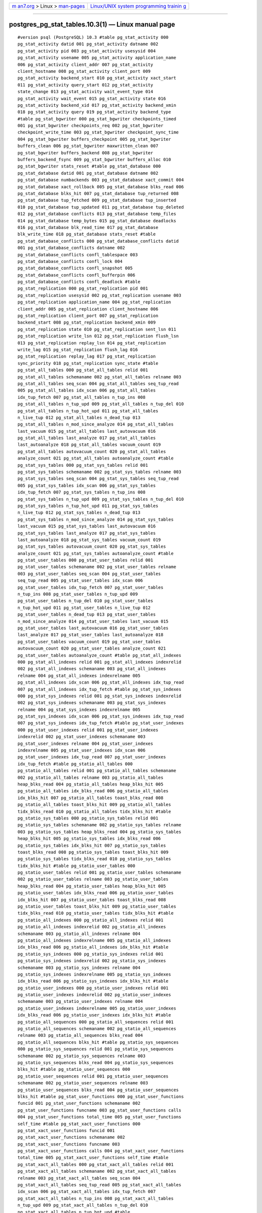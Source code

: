 .. container:: page-top

.. container:: nav-bar

   +----------------------------------+----------------------------------+
   | `m                               | `Linux/UNIX system programming   |
   | an7.org <../../../index.html>`__ | trainin                          |
   | > Linux >                        | g <http://man7.org/training/>`__ |
   | `man-pages <../index.html>`__    |                                  |
   +----------------------------------+----------------------------------+

--------------

postgres_pg_stat_tables.10.3(1) — Linux manual page
===================================================

::

   #version psql (PostgreSQL) 10.3 #table pg_stat_activity 000
   pg_stat_activity datid 001 pg_stat_activity datname 002
   pg_stat_activity pid 003 pg_stat_activity usesysid 004
   pg_stat_activity usename 005 pg_stat_activity application_name
   006 pg_stat_activity client_addr 007 pg_stat_activity
   client_hostname 008 pg_stat_activity client_port 009
   pg_stat_activity backend_start 010 pg_stat_activity xact_start
   011 pg_stat_activity query_start 012 pg_stat_activity
   state_change 013 pg_stat_activity wait_event_type 014
   pg_stat_activity wait_event 015 pg_stat_activity state 016
   pg_stat_activity backend_xid 017 pg_stat_activity backend_xmin
   018 pg_stat_activity query 019 pg_stat_activity backend_type
   #table pg_stat_bgwriter 000 pg_stat_bgwriter checkpoints_timed
   001 pg_stat_bgwriter checkpoints_req 002 pg_stat_bgwriter
   checkpoint_write_time 003 pg_stat_bgwriter checkpoint_sync_time
   004 pg_stat_bgwriter buffers_checkpoint 005 pg_stat_bgwriter
   buffers_clean 006 pg_stat_bgwriter maxwritten_clean 007
   pg_stat_bgwriter buffers_backend 008 pg_stat_bgwriter
   buffers_backend_fsync 009 pg_stat_bgwriter buffers_alloc 010
   pg_stat_bgwriter stats_reset #table pg_stat_database 000
   pg_stat_database datid 001 pg_stat_database datname 002
   pg_stat_database numbackends 003 pg_stat_database xact_commit 004
   pg_stat_database xact_rollback 005 pg_stat_database blks_read 006
   pg_stat_database blks_hit 007 pg_stat_database tup_returned 008
   pg_stat_database tup_fetched 009 pg_stat_database tup_inserted
   010 pg_stat_database tup_updated 011 pg_stat_database tup_deleted
   012 pg_stat_database conflicts 013 pg_stat_database temp_files
   014 pg_stat_database temp_bytes 015 pg_stat_database deadlocks
   016 pg_stat_database blk_read_time 017 pg_stat_database
   blk_write_time 018 pg_stat_database stats_reset #table
   pg_stat_database_conflicts 000 pg_stat_database_conflicts datid
   001 pg_stat_database_conflicts datname 002
   pg_stat_database_conflicts confl_tablespace 003
   pg_stat_database_conflicts confl_lock 004
   pg_stat_database_conflicts confl_snapshot 005
   pg_stat_database_conflicts confl_bufferpin 006
   pg_stat_database_conflicts confl_deadlock #table
   pg_stat_replication 000 pg_stat_replication pid 001
   pg_stat_replication usesysid 002 pg_stat_replication usename 003
   pg_stat_replication application_name 004 pg_stat_replication
   client_addr 005 pg_stat_replication client_hostname 006
   pg_stat_replication client_port 007 pg_stat_replication
   backend_start 008 pg_stat_replication backend_xmin 009
   pg_stat_replication state 010 pg_stat_replication sent_lsn 011
   pg_stat_replication write_lsn 012 pg_stat_replication flush_lsn
   013 pg_stat_replication replay_lsn 014 pg_stat_replication
   write_lag 015 pg_stat_replication flush_lag 016
   pg_stat_replication replay_lag 017 pg_stat_replication
   sync_priority 018 pg_stat_replication sync_state #table
   pg_stat_all_tables 000 pg_stat_all_tables relid 001
   pg_stat_all_tables schemaname 002 pg_stat_all_tables relname 003
   pg_stat_all_tables seq_scan 004 pg_stat_all_tables seq_tup_read
   005 pg_stat_all_tables idx_scan 006 pg_stat_all_tables
   idx_tup_fetch 007 pg_stat_all_tables n_tup_ins 008
   pg_stat_all_tables n_tup_upd 009 pg_stat_all_tables n_tup_del 010
   pg_stat_all_tables n_tup_hot_upd 011 pg_stat_all_tables
   n_live_tup 012 pg_stat_all_tables n_dead_tup 013
   pg_stat_all_tables n_mod_since_analyze 014 pg_stat_all_tables
   last_vacuum 015 pg_stat_all_tables last_autovacuum 016
   pg_stat_all_tables last_analyze 017 pg_stat_all_tables
   last_autoanalyze 018 pg_stat_all_tables vacuum_count 019
   pg_stat_all_tables autovacuum_count 020 pg_stat_all_tables
   analyze_count 021 pg_stat_all_tables autoanalyze_count #table
   pg_stat_sys_tables 000 pg_stat_sys_tables relid 001
   pg_stat_sys_tables schemaname 002 pg_stat_sys_tables relname 003
   pg_stat_sys_tables seq_scan 004 pg_stat_sys_tables seq_tup_read
   005 pg_stat_sys_tables idx_scan 006 pg_stat_sys_tables
   idx_tup_fetch 007 pg_stat_sys_tables n_tup_ins 008
   pg_stat_sys_tables n_tup_upd 009 pg_stat_sys_tables n_tup_del 010
   pg_stat_sys_tables n_tup_hot_upd 011 pg_stat_sys_tables
   n_live_tup 012 pg_stat_sys_tables n_dead_tup 013
   pg_stat_sys_tables n_mod_since_analyze 014 pg_stat_sys_tables
   last_vacuum 015 pg_stat_sys_tables last_autovacuum 016
   pg_stat_sys_tables last_analyze 017 pg_stat_sys_tables
   last_autoanalyze 018 pg_stat_sys_tables vacuum_count 019
   pg_stat_sys_tables autovacuum_count 020 pg_stat_sys_tables
   analyze_count 021 pg_stat_sys_tables autoanalyze_count #table
   pg_stat_user_tables 000 pg_stat_user_tables relid 001
   pg_stat_user_tables schemaname 002 pg_stat_user_tables relname
   003 pg_stat_user_tables seq_scan 004 pg_stat_user_tables
   seq_tup_read 005 pg_stat_user_tables idx_scan 006
   pg_stat_user_tables idx_tup_fetch 007 pg_stat_user_tables
   n_tup_ins 008 pg_stat_user_tables n_tup_upd 009
   pg_stat_user_tables n_tup_del 010 pg_stat_user_tables
   n_tup_hot_upd 011 pg_stat_user_tables n_live_tup 012
   pg_stat_user_tables n_dead_tup 013 pg_stat_user_tables
   n_mod_since_analyze 014 pg_stat_user_tables last_vacuum 015
   pg_stat_user_tables last_autovacuum 016 pg_stat_user_tables
   last_analyze 017 pg_stat_user_tables last_autoanalyze 018
   pg_stat_user_tables vacuum_count 019 pg_stat_user_tables
   autovacuum_count 020 pg_stat_user_tables analyze_count 021
   pg_stat_user_tables autoanalyze_count #table pg_stat_all_indexes
   000 pg_stat_all_indexes relid 001 pg_stat_all_indexes indexrelid
   002 pg_stat_all_indexes schemaname 003 pg_stat_all_indexes
   relname 004 pg_stat_all_indexes indexrelname 005
   pg_stat_all_indexes idx_scan 006 pg_stat_all_indexes idx_tup_read
   007 pg_stat_all_indexes idx_tup_fetch #table pg_stat_sys_indexes
   000 pg_stat_sys_indexes relid 001 pg_stat_sys_indexes indexrelid
   002 pg_stat_sys_indexes schemaname 003 pg_stat_sys_indexes
   relname 004 pg_stat_sys_indexes indexrelname 005
   pg_stat_sys_indexes idx_scan 006 pg_stat_sys_indexes idx_tup_read
   007 pg_stat_sys_indexes idx_tup_fetch #table pg_stat_user_indexes
   000 pg_stat_user_indexes relid 001 pg_stat_user_indexes
   indexrelid 002 pg_stat_user_indexes schemaname 003
   pg_stat_user_indexes relname 004 pg_stat_user_indexes
   indexrelname 005 pg_stat_user_indexes idx_scan 006
   pg_stat_user_indexes idx_tup_read 007 pg_stat_user_indexes
   idx_tup_fetch #table pg_statio_all_tables 000
   pg_statio_all_tables relid 001 pg_statio_all_tables schemaname
   002 pg_statio_all_tables relname 003 pg_statio_all_tables
   heap_blks_read 004 pg_statio_all_tables heap_blks_hit 005
   pg_statio_all_tables idx_blks_read 006 pg_statio_all_tables
   idx_blks_hit 007 pg_statio_all_tables toast_blks_read 008
   pg_statio_all_tables toast_blks_hit 009 pg_statio_all_tables
   tidx_blks_read 010 pg_statio_all_tables tidx_blks_hit #table
   pg_statio_sys_tables 000 pg_statio_sys_tables relid 001
   pg_statio_sys_tables schemaname 002 pg_statio_sys_tables relname
   003 pg_statio_sys_tables heap_blks_read 004 pg_statio_sys_tables
   heap_blks_hit 005 pg_statio_sys_tables idx_blks_read 006
   pg_statio_sys_tables idx_blks_hit 007 pg_statio_sys_tables
   toast_blks_read 008 pg_statio_sys_tables toast_blks_hit 009
   pg_statio_sys_tables tidx_blks_read 010 pg_statio_sys_tables
   tidx_blks_hit #table pg_statio_user_tables 000
   pg_statio_user_tables relid 001 pg_statio_user_tables schemaname
   002 pg_statio_user_tables relname 003 pg_statio_user_tables
   heap_blks_read 004 pg_statio_user_tables heap_blks_hit 005
   pg_statio_user_tables idx_blks_read 006 pg_statio_user_tables
   idx_blks_hit 007 pg_statio_user_tables toast_blks_read 008
   pg_statio_user_tables toast_blks_hit 009 pg_statio_user_tables
   tidx_blks_read 010 pg_statio_user_tables tidx_blks_hit #table
   pg_statio_all_indexes 000 pg_statio_all_indexes relid 001
   pg_statio_all_indexes indexrelid 002 pg_statio_all_indexes
   schemaname 003 pg_statio_all_indexes relname 004
   pg_statio_all_indexes indexrelname 005 pg_statio_all_indexes
   idx_blks_read 006 pg_statio_all_indexes idx_blks_hit #table
   pg_statio_sys_indexes 000 pg_statio_sys_indexes relid 001
   pg_statio_sys_indexes indexrelid 002 pg_statio_sys_indexes
   schemaname 003 pg_statio_sys_indexes relname 004
   pg_statio_sys_indexes indexrelname 005 pg_statio_sys_indexes
   idx_blks_read 006 pg_statio_sys_indexes idx_blks_hit #table
   pg_statio_user_indexes 000 pg_statio_user_indexes relid 001
   pg_statio_user_indexes indexrelid 002 pg_statio_user_indexes
   schemaname 003 pg_statio_user_indexes relname 004
   pg_statio_user_indexes indexrelname 005 pg_statio_user_indexes
   idx_blks_read 006 pg_statio_user_indexes idx_blks_hit #table
   pg_statio_all_sequences 000 pg_statio_all_sequences relid 001
   pg_statio_all_sequences schemaname 002 pg_statio_all_sequences
   relname 003 pg_statio_all_sequences blks_read 004
   pg_statio_all_sequences blks_hit #table pg_statio_sys_sequences
   000 pg_statio_sys_sequences relid 001 pg_statio_sys_sequences
   schemaname 002 pg_statio_sys_sequences relname 003
   pg_statio_sys_sequences blks_read 004 pg_statio_sys_sequences
   blks_hit #table pg_statio_user_sequences 000
   pg_statio_user_sequences relid 001 pg_statio_user_sequences
   schemaname 002 pg_statio_user_sequences relname 003
   pg_statio_user_sequences blks_read 004 pg_statio_user_sequences
   blks_hit #table pg_stat_user_functions 000 pg_stat_user_functions
   funcid 001 pg_stat_user_functions schemaname 002
   pg_stat_user_functions funcname 003 pg_stat_user_functions calls
   004 pg_stat_user_functions total_time 005 pg_stat_user_functions
   self_time #table pg_stat_xact_user_functions 000
   pg_stat_xact_user_functions funcid 001
   pg_stat_xact_user_functions schemaname 002
   pg_stat_xact_user_functions funcname 003
   pg_stat_xact_user_functions calls 004 pg_stat_xact_user_functions
   total_time 005 pg_stat_xact_user_functions self_time #table
   pg_stat_xact_all_tables 000 pg_stat_xact_all_tables relid 001
   pg_stat_xact_all_tables schemaname 002 pg_stat_xact_all_tables
   relname 003 pg_stat_xact_all_tables seq_scan 004
   pg_stat_xact_all_tables seq_tup_read 005 pg_stat_xact_all_tables
   idx_scan 006 pg_stat_xact_all_tables idx_tup_fetch 007
   pg_stat_xact_all_tables n_tup_ins 008 pg_stat_xact_all_tables
   n_tup_upd 009 pg_stat_xact_all_tables n_tup_del 010
   pg_stat_xact_all_tables n_tup_hot_upd #table
   pg_stat_xact_sys_tables 000 pg_stat_xact_sys_tables relid 001
   pg_stat_xact_sys_tables schemaname 002 pg_stat_xact_sys_tables
   relname 003 pg_stat_xact_sys_tables seq_scan 004
   pg_stat_xact_sys_tables seq_tup_read 005 pg_stat_xact_sys_tables
   idx_scan 006 pg_stat_xact_sys_tables idx_tup_fetch 007
   pg_stat_xact_sys_tables n_tup_ins 008 pg_stat_xact_sys_tables
   n_tup_upd 009 pg_stat_xact_sys_tables n_tup_del 010
   pg_stat_xact_sys_tables n_tup_hot_upd #table pg_active #table
   pg_stat_xact_user_tables 000 pg_stat_xact_user_tables relid 001
   pg_stat_xact_user_tables schemaname 002 pg_stat_xact_user_tables
   relname 003 pg_stat_xact_user_tables seq_scan 004
   pg_stat_xact_user_tables seq_tup_read 005
   pg_stat_xact_user_tables idx_scan 006 pg_stat_xact_user_tables
   idx_tup_fetch 007 pg_stat_xact_user_tables n_tup_ins 008
   pg_stat_xact_user_tables n_tup_upd 009 pg_stat_xact_user_tables
   n_tup_del 010 pg_stat_xact_user_tables n_tup_hot_upd

--------------

--------------

.. container:: footer

   +-----------------------+-----------------------+-----------------------+
   | HTML rendering        |                       | |Cover of TLPI|       |
   | created 2021-08-27 by |                       |                       |
   | `Michael              |                       |                       |
   | Ker                   |                       |                       |
   | risk <https://man7.or |                       |                       |
   | g/mtk/index.html>`__, |                       |                       |
   | author of `The Linux  |                       |                       |
   | Programming           |                       |                       |
   | Interface <https:     |                       |                       |
   | //man7.org/tlpi/>`__, |                       |                       |
   | maintainer of the     |                       |                       |
   | `Linux man-pages      |                       |                       |
   | project <             |                       |                       |
   | https://www.kernel.or |                       |                       |
   | g/doc/man-pages/>`__. |                       |                       |
   |                       |                       |                       |
   | For details of        |                       |                       |
   | in-depth **Linux/UNIX |                       |                       |
   | system programming    |                       |                       |
   | training courses**    |                       |                       |
   | that I teach, look    |                       |                       |
   | `here <https://ma     |                       |                       |
   | n7.org/training/>`__. |                       |                       |
   |                       |                       |                       |
   | Hosting by `jambit    |                       |                       |
   | GmbH                  |                       |                       |
   | <https://www.jambit.c |                       |                       |
   | om/index_en.html>`__. |                       |                       |
   +-----------------------+-----------------------+-----------------------+

--------------

.. container:: statcounter

   |Web Analytics Made Easy - StatCounter|

.. |Cover of TLPI| image:: https://man7.org/tlpi/cover/TLPI-front-cover-vsmall.png
   :target: https://man7.org/tlpi/
.. |Web Analytics Made Easy - StatCounter| image:: https://c.statcounter.com/7422636/0/9b6714ff/1/
   :class: statcounter
   :target: https://statcounter.com/
